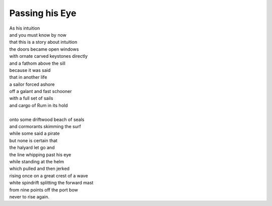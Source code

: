 Passing his Eye
===========================
  
| As his intuition 
| and you must know by now 
| that this is a story about intuition 
| the doors became open windows  
| with ornate carved keystones directly 
| and a fathom above the sill 
| because it was said 
| that in another life 
| a sailor forced ashore 
| off a galant and fast schooner 
| with a full set of sails 
| and cargo of Rum in its hold
| 
| onto some driftwood beach of seals 
| and cormorants skimming the surf 
| while some said a pirate 
| but none is certain that 
| the halyard let go and  
| the line whipping past his eye 
| while standing at the helm 
| which pulled and then jerked 
| rising once on a great crest of a wave 
| white spindrift splitting the forward mast 
| from nine points off the port bow 
| never to rise again.
